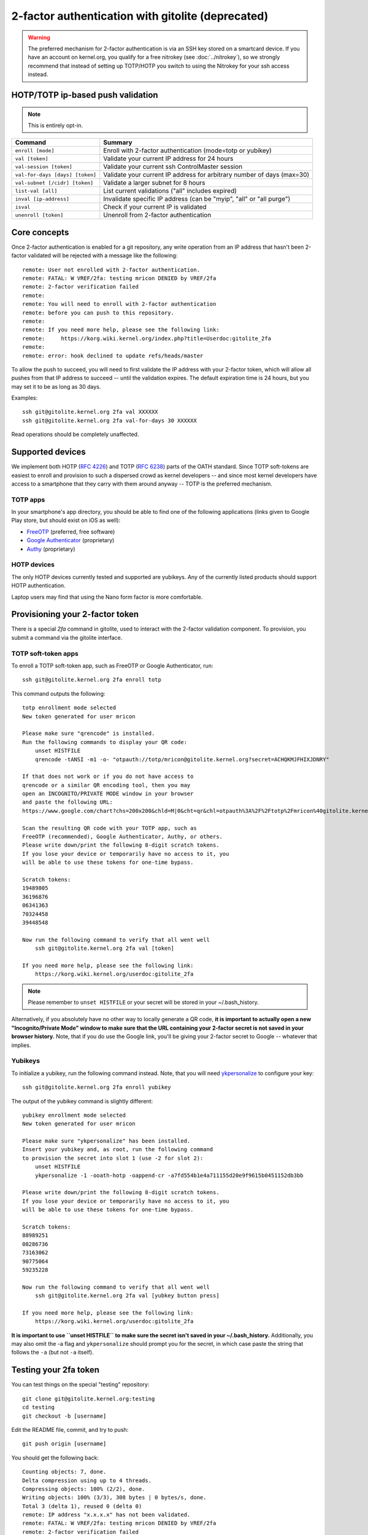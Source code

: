 2-factor authentication with gitolite (deprecated)
==================================================

.. warning:: The preferred mechanism for 2-factor authentication is
   via an SSH key stored on a smartcard device. If you have an account
   on kernel.org, you qualify for a free nitrokey (see :doc:`../nitrokey`),
   so we strongly recommend that instead of setting up TOTP/HOTP you
   switch to using the Nitrokey for your ssh access instead.

HOTP/TOTP ip-based push validation
----------------------------------

.. note:: This is entirely opt-in.

=============================== =======================================================================
Command                         Summary
=============================== =======================================================================
``enroll [mode]``               Enroll with 2-factor authentication (mode=totp or yubikey)
``val [token]``                 Validate your current IP address for 24 hours
``val-session [token]``         Validate your current ssh ControlMaster session
``val-for-days [days] [token]`` Validate your current IP address for arbitrary number of days (max=30)
``val-subnet [/cidr] [token]``  Validate a larger subnet for 8 hours
``list-val [all]``              List current validations ("all" includes expired)
``inval [ip-address]``          Invalidate specific IP address (can be "myip", "all" or "all purge")
``isval``                       Check if your current IP is validated
``unenroll [token]``            Unenroll from 2-factor authentication
=============================== =======================================================================

Core concepts
-------------

Once 2-factor authentication is enabled for a git repository, any write
operation from an IP address that hasn't been 2-factor validated will be
rejected with a message like the following::

    remote: User not enrolled with 2-factor authentication.
    remote: FATAL: W VREF/2fa: testing mricon DENIED by VREF/2fa
    remote: 2-factor verification failed
    remote:
    remote: You will need to enroll with 2-factor authentication
    remote: before you can push to this repository.
    remote:
    remote: If you need more help, please see the following link:
    remote:     https://korg.wiki.kernel.org/index.php?title=Userdoc:gitolite_2fa
    remote:
    remote: error: hook declined to update refs/heads/master

To allow the push to succeed, you will need to first validate the IP
address with your 2-factor token, which will allow all pushes from that
IP address to succeed -- until the validation expires. The default
expiration time is 24 hours, but you may set it to be as long as 30
days.

Examples::

    ssh git@gitolite.kernel.org 2fa val XXXXXX
    ssh git@gitolite.kernel.org 2fa val-for-days 30 XXXXXX

Read operations should be completely unaffected.

Supported devices
-----------------

We implement both HOTP (:RFC:`4226`) and TOTP (:RFC:`6238`) parts of the
OATH standard. Since TOTP soft-tokens are easiest to enroll and
provision to such a dispersed crowd as kernel developers -- and since
most kernel developers have access to a smartphone that they carry with
them around anyway -- TOTP is the preferred mechanism.

TOTP apps
~~~~~~~~~

In your smartphone's app directory, you should be able to find one of
the following applications (links given to Google Play store, but should
exist on iOS as well):

* `FreeOTP`_ (preferred, free software)
* `Google Authenticator`_ (proprietary)
* `Authy`_ (proprietary)

.. _`FreeOTP`: https://play.google.com/store/apps/details?id=org.fedorahosted.freeotp
.. _`Google Authenticator`: https://play.google.com/store/apps/details?id=com.google.android.apps.authenticator2
.. _`Authy`: https://play.google.com/store/apps/details?id=com.authy.authy

HOTP devices
~~~~~~~~~~~~

The only HOTP devices currently tested and supported are yubikeys. Any
of the currently listed products should support HOTP authentication.

Laptop users may find that using the Nano form factor is more
comfortable.

Provisioning your 2-factor token
--------------------------------

There is a special `2fa` command in gitolite, used to interact with the
2-factor validation component. To provision, you submit a command via
the gitolite interface.

TOTP soft-token apps
~~~~~~~~~~~~~~~~~~~~

To enroll a TOTP soft-token app, such as FreeOTP or Google
Authenticator, run::

    ssh git@gitolite.kernel.org 2fa enroll totp

This command outputs the following::

    totp enrollment mode selected
    New token generated for user mricon

    Please make sure "qrencode" is installed.
    Run the following commands to display your QR code:
        unset HISTFILE
        qrencode -tANSI -m1 -o- "otpauth://totp/mricon@gitolite.kernel.org?secret=ACHQKMJFHIXJDNRY"

    If that does not work or if you do not have access to
    qrencode or a similar QR encoding tool, then you may
    open an INCOGNITO/PRIVATE MODE window in your browser
    and paste the following URL:
    https://www.google.com/chart?chs=200x200&chld=M|0&cht=qr&chl=otpauth%3A%2F%2Ftotp%2Fmricon%40gitolite.kernel.org%3Fsecret%3DACHQKMJFHIXJDNRY

    Scan the resulting QR code with your TOTP app, such as
    FreeOTP (recommended), Google Authenticator, Authy, or others.
    Please write down/print the following 8-digit scratch tokens.
    If you lose your device or temporarily have no access to it, you
    will be able to use these tokens for one-time bypass.

    Scratch tokens:
    19489805
    36196876
    06341363
    70324458
    39448548

    Now run the following command to verify that all went well
        ssh git@gitolite.kernel.org 2fa val [token]

    If you need more help, please see the following link:
        https://korg.wiki.kernel.org/userdoc:gitolite_2fa

.. note:: Please remember to ``unset HISTFILE`` or your secret will be
   stored in your ~/.bash_history.

Alternatively, if you absolutely have no other way to locally generate a
QR code, **it is important to actually open a new "Incognito/Private
Mode" window to make sure that the URL containing your 2-factor secret
is not saved in your browser history.** Note, that if you do use the
Google link, you'll be giving your 2-factor secret to Google -- whatever
that implies.

Yubikeys
~~~~~~~~

To initialize a yubikey, run the following command instead. Note, that
you will need `ykpersonalize`_ to configure your key::

    ssh git@gitolite.kernel.org 2fa enroll yubikey

The output of the yubikey command is slightly different::

    yubikey enrollment mode selected
    New token generated for user mricon

    Please make sure "ykpersonalize" has been installed.
    Insert your yubikey and, as root, run the following command
    to provision the secret into slot 1 (use -2 for slot 2):
        unset HISTFILE
        ykpersonalize -1 -ooath-hotp -oappend-cr -a7fd554b1e4a711155d20e9f9615b0451152db3bb

    Please write down/print the following 8-digit scratch tokens.
    If you lose your device or temporarily have no access to it, you
    will be able to use these tokens for one-time bypass.

    Scratch tokens:
    88989251
    08286736
    73163062
    90775064
    59235228

    Now run the following command to verify that all went well
        ssh git@gitolite.kernel.org 2fa val [yubkey button press]

    If you need more help, please see the following link:
        https://korg.wiki.kernel.org/userdoc:gitolite_2fa

**It is important to use ``unset HISTFILE`` to make sure the secret
isn't saved in your ~/.bash_history.** Additionally, you may also omit
the -a flag and ``ykpersonalize`` should prompt you for the secret, in
which case paste the string that follows the ``-a`` (but not ``-a``
itself).

.. _`ykpersonalize`: https://developers.yubico.com/yubikey-personalization/

Testing your 2fa token
----------------------

You can test things on the special "testing" repository::

    git clone git@gitolite.kernel.org:testing
    cd testing
    git checkout -b [username]

Edit the README file, commit, and try to push::

    git push origin [username]

You should get the following back::

    Counting objects: 7, done.
    Delta compression using up to 4 threads.
    Compressing objects: 100% (2/2), done.
    Writing objects: 100% (3/3), 308 bytes | 0 bytes/s, done.
    Total 3 (delta 1), reused 0 (delta 0)
    remote: IP address "x.x.x.x" has not been validated.
    remote: FATAL: W VREF/2fa: testing mricon DENIED by VREF/2fa
    remote: 2-factor verification failed
    remote:
    remote: Please get your 2-factor authentication token and run:
    remote:     ssh git@gitolite.kernel.org 2fa val [token]
    remote:
    remote: If you need more help, please see the following link:
    remote:     https://korg.wiki.kernel.org/index.php/Userdoc:gitolite_2fa
    remote:
    remote: error: hook declined to update refs/heads/mricon
    To git@gitolite.kernel.org:testing
     ! [remote rejected] mricon -> mricon (hook declined)
    error: failed to push some refs to 'git@gitolite.kernel.org:testing'

As instructed, run the following::

    $ ssh git@gitolite.kernel.org 2fa val [token]
    Valid TOTP token within window size used
    Adding IP address x.x.x.x until Wed May 28 20:29:31 2014 UTC
    GeoIP information for x.x.x.x: Saint-laurent, Quebec, CA

If you now try the push again, it will succeed::

    $ git push origin mricon
    Counting objects: 7, done.
    Delta compression using up to 4 threads.
    Compressing objects: 100% (2/2), done.
    Writing objects: 100% (3/3), 308 bytes | 0 bytes/s, done.
    Total 3 (delta 1), reused 0 (delta 0)
    remote: Reading /var/lib/gitolite3/repositories/manifest.js.gz
    remote: Updating /testing.git in the manifest
    remote: Writing new /var/lib/gitolite3/repositories/manifest.js.gz
    To git@gitolite.kernel.org:testing
       307ff91..87b27aa  mricon -> mricon

Listing validations and invalidating IPs
----------------------------------------

To list all allowed validations, run::

    $ ssh git@gitolite.kernel.org 2fa list-val
    {
        "172.x.x.x": {
            "added": "2014-05-27 20:27:44+00:00",
            "expires": "2014-05-28 20:27:44+00:00"
        },
        "24.x.x.x": {
            "geoip": "Saint-laurent, Quebec, CA",
            "added": "2014-05-27 20:29:31+00:00",
            "expires": "2014-05-28 20:29:31+00:00"
        }
    }
    Listed non-expired entries only. Run "list-val all" to list all.

Note: this command only works from a whitelisted IP address.

To invalidate an IP, use the "inval" command, e.g.::

    $ ssh git@gitolite.kernel.org 2fa inval 24.x.x.x
    Force-expired 24.x.x.x

Instead of the IP address, you may also use ``myip`` to invalidate the
current IP you're connecting from, or "all" to force-expire all active
IP validations. If you run ``inval all purge``, this will additionally
purge all your current and expired entries -- handy if you would like to
leave no trace of your travel history.

SSH session validation
----------------------

If you are travelling and happen to be behind a single NAT exit point
with a lot of other people, it is preferable to validate only your SSH
session instead of the whole public exit point. This will also help if
the exit point is not static but changes between tcp sessions (as is
sometimes common in very large NAT-ed networks).

Before you can use this feature, you will need to make sure you enabled
**ssh multiplexing** in the client, by adding the following entries to
your gitolite.kernel.org section::

    ControlPath ~/.ssh/cm-%r@%h:%p
    ControlMaster auto
    ControlPersist 30m

You can use longer than 30m if necessary -- the session will be
validated for up to 8 hours. Please see :doc:`../access` for more
ssh setup details.

Using in scripts
----------------

You can check if your current IP is valid from inside a script, by using
the ``isval`` check, e.g. like so:

.. code-block:: bash

   echo -n "Checking if 2fa validation is current: "
   if ! ssh git@gitolite.kernel.org 2fa isval; then
       echo "Error: kernel.org 2fa validation expired"
       exit 1
   fi

Note that there's an inherent race condition here: your validation may
expire between this check and the actual git push.


Switching devices and Unenrolling
---------------------------------

Usually you would need to unenroll only when switching devices. If you
still have access to your current device or to the scratch-tokens, you
can use them to unprovision your current device by using the
``unenroll`` command::

    $ ssh git@gitolite.kernel.org 2fa unenroll [token]
    Valid TOTP token used
    Removing the secrets file.
    Cleaning up state files.
    Expiring all validations.
    Force-expired 172.0.0.14.
    You have been successfully unenrolled.

You can then use the ``enroll`` command again in order to provision a
new device.

If you do NOT have access to your previous 2-factor device, send a
signed email to helpdesk@kernel.org and we'll work to re-provision you a
new token (once a successfully thorough verification procedure is
established and followed).

Requesting 2-factor protection for your repository
--------------------------------------------------

During this opt-in period, send mail to helpdesk@kernel.org to request
that your repository is added to the 2fa list.
